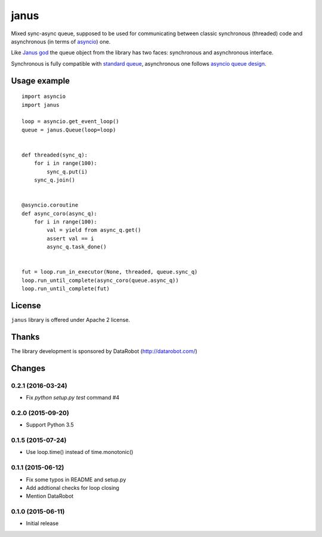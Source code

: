 =======
 janus
=======

Mixed sync-async queue, supposed to be used for communicating between
classic synchronous (threaded) code and asynchronous (in terms of
asyncio_) one.

Like `Janus god <https://en.wikipedia.org/wiki/Janus>`_ the queue
object from the library has two faces: synchronous and asynchronous
interface.

Synchronous is fully compatible with `standard queue
<https://docs.python.org/3/library/queue.html>`_, asynchronous one
follows `asyncio queue design
<https://docs.python.org/3/library/asyncio-queue.html>`_.

Usage example
=============

::

    import asyncio
    import janus

    loop = asyncio.get_event_loop()
    queue = janus.Queue(loop=loop)


    def threaded(sync_q):
        for i in range(100):
            sync_q.put(i)
        sync_q.join()


    @asyncio.coroutine
    def async_coro(async_q):
        for i in range(100):
            val = yield from async_q.get()
            assert val == i
            async_q.task_done()


    fut = loop.run_in_executor(None, threaded, queue.sync_q)
    loop.run_until_complete(async_coro(queue.async_q))
    loop.run_until_complete(fut)


License
=======

``janus`` library is offered under Apache 2 license.

Thanks
======

The library development is sponsored by DataRobot (http://datarobot.com/)

.. _asyncio: https://docs.python.org/3/library/asyncio.html

Changes
=======

0.2.1 (2016-03-24)
------------------

- Fix `python setup.py test` command #4

0.2.0 (2015-09-20)
------------------

- Support Python 3.5

0.1.5 (2015-07-24)
------------------

- Use loop.time() instead of time.monotonic()

0.1.1 (2015-06-12)
------------------

- Fix some typos in README and setup.py

- Add addtional checks for loop closing

- Mention DataRobot

0.1.0 (2015-06-11)
------------------

- Initial release

